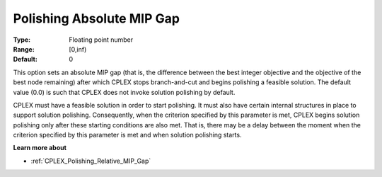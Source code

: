.. _CPLEX_Polishing_Absolute_MIP_Gap:


Polishing Absolute MIP Gap
==========================



:Type:	Floating point number	
:Range:	[0,inf)	
:Default:	0	



This option sets an absolute MIP gap (that is, the difference between the best integer objective and the objective of the best node remaining) after which CPLEX stops branch-and-cut and begins polishing a feasible solution. The default value (0.0) is such that CPLEX does not invoke solution polishing by default.



CPLEX must have a feasible solution in order to start polishing. It must also have certain internal structures in place to support solution polishing. Consequently, when the criterion specified by this parameter is met, CPLEX begins solution polishing only after these starting conditions are also met. That is, there may be a delay between the moment when the criterion specified by this parameter is met and when solution polishing starts.



**Learn more about** 

*	:ref:`CPLEX_Polishing_Relative_MIP_Gap`  
